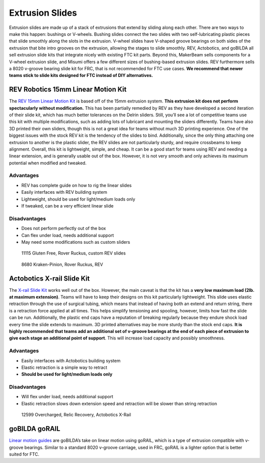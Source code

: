 ================
Extrusion Slides
================
Extrusion slides are made up of a stack of extrusions that extend by sliding
along each other.
There are two ways to make this happen: bushings or V-wheels.
Bushing slides connect the two slides with two self-lubricating plastic pieces
that slide smoothly along the slots in the extrusion.
V-wheel slides have V-shaped groove bearings on both sides of the extrusion
that bite intro grooves on the extrusion, allowing the stages to slide
smoothly.
REV, Actobotics, and goBILDA all sell extrusion slide kits that integrate
nicely with existing FTC kit parts.
Beyond this, MakerBeam sells components for a V-wheel extrusion slide,
and Misumi offers a few different sizes of bushing-based extrusion slides.
REV furthermore sells a 8020 v-groove bearing slide kit for FRC,
that is not recommended for FTC use cases.
**We recommend that newer teams stick to slide kits designed for FTC instead of
DIY alternatives.**

REV Robotics 15mm Linear Motion Kit
===================================
The `REV 15mm Linear Motion Kit <https://www.revrobotics.com/rev-45-1507/>`_
is based off of the 15mm extrusion system.
**This extrusion kit does not perform spectacularly without modification.**
This has been partially remedied by REV as they have developed a second
iteration of their slide kit,
which has much better tolerances on the Delrin sliders.
Still, you’ll see a lot of competitive teams use this kit with multiple
modifications, such as adding lots of lubricant and mounting the sliders
differently.
Teams have also 3D printed their own sliders,
though this is not a great idea for teams without much 3D printing experience.
One of the biggest issues with the stock REV kit is the tendency of the slides
to bind.
Additionally, since the only thing attaching one extrusion to another is the
plastic slider, the REV slides are not particularly sturdy,
and require crossbeams to keep alignment.
Overall, this kit is lightweight, simple, and cheap.
It can be a good start for teams using REV and needing a linear extension,
and is generally usable out of the box.
However, it is not very smooth and only achieves its maximum potential when
modified and tweaked.

Advantages
----------

* REV has complete guide on how to rig the linear slides
* Easily interfaces with REV building system
* Lightweight, should be used for light/medium loads only
* If tweaked, can be a very efficient linear slide

Disadvantages
-------------

* Does not perform perfectly out of the box
* Can flex under load, needs additional support
* May need some modifications such as custom sliders

.. image:: images/extrusion-slides/11115-slides.png
    :alt: 11115 Gluten Free's Rover Ruckus robot with slides extended

.. figure:: images/extrusion-slides/11115-slider.png
    :alt: 11115 Gluten Free's custom Rev slider

    11115 Gluten Free, Rover Ruckus, custom REV slides

.. figure:: images/extrusion-slides/8680-slides.jpg
    :alt: 8680 Kraken-Pinion's Rover Ruckus robot with slides extended

    8680 Kraken-Pinion, Rover Ruckus, REV

Actobotics X-rail Slide Kit
===========================
The `X-rail Slide Kit <https://www.servocity.com/cascading-x-rail-slide-kit>`_
works well out of the box.
However, the main caveat is that the kit has a **very low maximum load
(2lb. at maximum extension)**.
Teams will have to keep their designs on this kit particularly lightweight.
This slide uses elastic retraction through the use of surgical tubing,
which means that instead of having both an extend and return string,
there is a retraction force applied at all times.
This helps simplify tensioning and spooling, however,
limits how fast the slide can be run.
Additionally, the plastic end caps have a reputation of breaking regularly
because they endure shock load every time the slide extends to maximum.
3D printed alternatives may be more sturdy than the stock end caps.
**It is highly recommended that teams add an additional set of v-groove
bearings at the end of each piece of extrusion to give each stage an additional
point of support**.
This will increase load capacity and possibly smoothness.

Advantages
----------

* Easily interfaces with Actobotics building system
* Elastic retraction is a simple way to retract
* **Should be used for light/medium loads only**

Disadvantages
-------------

* Will flex under load, needs additional support
* Elastic retraction slows down extension speed and retraction will be slower
  than string retraction

.. figure:: images/extrusion-slides/12599-slides.jpg
    :alt: 12599 Overcharged's Relic Recovery robot with relic slide extended

    12599 Overcharged, Relic Recovery, Actobotics X-Rail

goBILDA goRAIL
==============

`Linear motion guides <https://www.gobilda.com/gorail-based/>`_ are goBILDA’s
take on linear motion using goRAIL, which is a type of extrusion compatible
with v-groove bearings.
Similar to a standard 8020 v-groove carriage, used in FRC,
goRAIL is a lighter option that is better suited for FTC.
